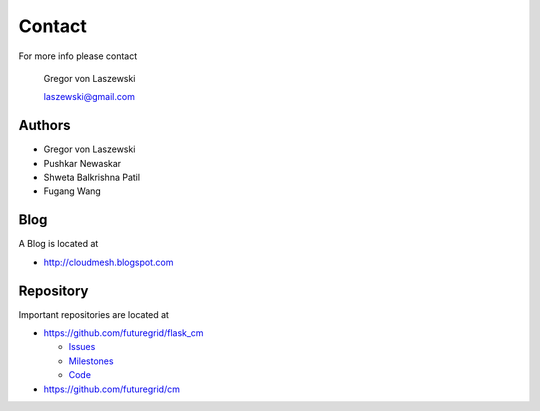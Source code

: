 Contact
=======

For more info please contact

    Gregor von Laszewski

    laszewski@gmail.com

Authors
-------

* Gregor von Laszewski 
* Pushkar Newaskar 
* Shweta Balkrishna Patil 
* Fugang Wang 

Blog
----

A Blog is located at 

* http://cloudmesh.blogspot.com

Repository
----------

Important repositories are located at 

* https://github.com/futuregrid/flask_cm

  * `Issues`_
  * `Milestones`_
  * `Code`_

* https://github.com/futuregrid/cm



.. _Issues: https://github.com/futuregrid/flask_cm/issues?sort=updated&state=open
.. _Milestones: https://github.com/futuregrid/flask_cm/issues/milestones
.. _Code: https://github.com/futuregrid/flask_cm

